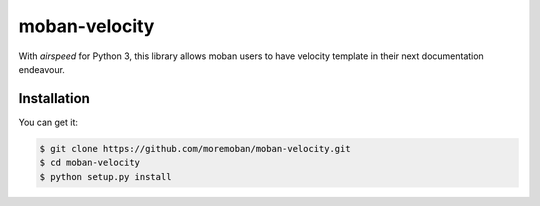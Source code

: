 ================================================================================
moban-velocity
================================================================================

.. image:: https://api.travis-ci.org/moremoban/moban-velocity.svg
   :target: http://travis-ci.org/moremoban/moban-velocity

.. image:: https://codecov.io/github/moremoban/moban-velocity/coverage.png
   :target: https://codecov.io/github/moremoban/moban-velocity



With `airspeed` for Python 3, this library allows moban users to have velocity
template in their next documentation endeavour. 

Installation
================================================================================

You can get it:

.. code-block:: bash

    $ git clone https://github.com/moremoban/moban-velocity.git
    $ cd moban-velocity
    $ python setup.py install
